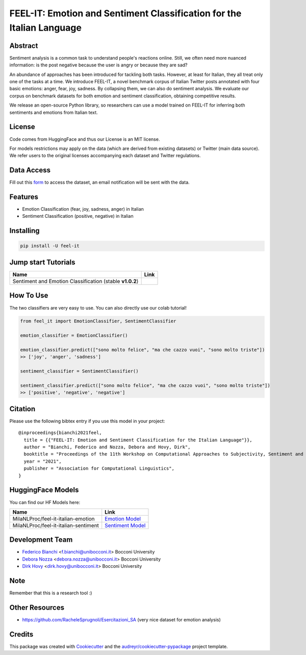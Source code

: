 ======================================================================
FEEL-IT: Emotion and Sentiment Classification for the Italian Language
======================================================================


.. image:: https://img.shields.io/pypi/v/feel_it.svg
        :target: https://pypi.python.org/pypi/feel_it

.. image:: https://github.com/MilaNLProc/feel-it/workflows/Python%20package/badge.svg
        :target: https://github.com/MilaNLProc/feel-it/actions

.. image:: https://img.shields.io/badge/License-MIT-blue.svg
        :target: https://lbesson.mit-license.org/
        :alt: License

.. image:: https://colab.research.google.com/assets/colab-badge.svg
    :target: https://colab.research.google.com/drive/1e8h__sK73r4uwknxRJfsCMC36dLuZBa8?usp=sharing
    :alt: Colab Tutorial
    
.. image:: https://raw.githubusercontent.com/aleen42/badges/master/src/medium.svg
    :target: https://towardsdatascience.com/sentiment-analysis-and-emotion-recognition-in-italian-using-bert-92f5c8fe8a2
    :alt: Medium Blog Post

Abstract
--------

Sentiment analysis is a common task to understand people's reactions online. Still, we often need more nuanced information: is the post negative because the user is angry or because they are sad?

An abundance of approaches has been introduced for tackling both tasks. However, at least for Italian, they all treat only one of the tasks at a time. We introduce FEEL-IT, a novel benchmark corpus of Italian Twitter posts annotated with four basic emotions: anger, fear, joy, sadness. By collapsing them, we can also do sentiment analysis. We evaluate our corpus on benchmark datasets for both emotion and sentiment classification, obtaining competitive results.

We release an open-source Python library, so researchers can use a model trained on FEEL-IT for inferring both sentiments and emotions from Italian text.

License
-------

Code comes from HuggingFace and thus our License is an MIT license.

For models restrictions may apply on the data (which are derived from existing datasets) or Twitter (main data source). We refer users to the original licenses accompanying each dataset and Twitter regulations.

Data Access
-----------

Fill out this `form <https://forms.gle/FBzNxyFUL8MXe4pE9>`_ to access the dataset, an email notification will be sent with the data. 

Features
--------

* Emotion Classification (fear, joy, sadness, anger) in Italian
* Sentiment Classification (positive, negative) in Italian

Installing
----------

.. code-block:: bash

    pip install -U feel-it

Jump start Tutorials
--------------------

.. |colab1| image:: https://colab.research.google.com/assets/colab-badge.svg
    :target: https://colab.research.google.com/drive/1e8h__sK73r4uwknxRJfsCMC36dLuZBa8?usp=sharing
    :alt: Colab Tutorial


+--------------------------------------------------------------------------------+------------------+
| Name                                                                           | Link             |
+================================================================================+==================+
| Sentiment and Emotion Classification (stable **v1.0.2**)                       | |colab1|         |
+--------------------------------------------------------------------------------+------------------+

How To Use
----------

The two classifiers are very easy to use. You can also directly use our colab tutorial!

.. code-block:: python

    from feel_it import EmotionClassifier, SentimentClassifier
    
    emotion_classifier = EmotionClassifier()

    emotion_classifier.predict(["sono molto felice", "ma che cazzo vuoi", "sono molto triste"])
    >> ['joy', 'anger', 'sadness']

    sentiment_classifier = SentimentClassifier()

    sentiment_classifier.predict(["sono molto felice", "ma che cazzo vuoi", "sono molto triste"])
    >> ['positive', 'negative', 'negative']


Citation
--------

Please use the following bibtex entry if you use this model in your project:

::

  @inproceedings{bianchi2021feel,
    title = {{"FEEL-IT: Emotion and Sentiment Classification for the Italian Language"}},
    author = "Bianchi, Federico and Nozza, Debora and Hovy, Dirk",
    booktitle = "Proceedings of the 11th Workshop on Computational Approaches to Subjectivity, Sentiment and Social Media Analysis",
    year = "2021",
    publisher = "Association for Computational Linguistics",
  }


HuggingFace Models
------------------

You can find our HF Models here:


+---------------------------------------------------+--------------------+
| Name                                              | Link               |
+===================================================+====================+
| MilaNLProc/feel-it-italian-emotion                | `Emotion Model`_   |
+---------------------------------------------------+--------------------+
| MilaNLProc/feel-it-italian-sentiment              | `Sentiment Model`_ |
+---------------------------------------------------+--------------------+


Development Team
----------------

* `Federico Bianchi`_ <f.bianchi@unibocconi.it> Bocconi University
* `Debora Nozza`_ <debora.nozza@unibocconi.it> Bocconi University
* `Dirk Hovy`_ <dirk.hovy@unibocconi.it> Bocconi University

Note
----

Remember that this is a research tool :)


Other Resources
---------------

+ https://github.com/RacheleSprugnoli/Esercitazioni_SA (very nice dataset for emotion analysis)

Credits
-------

This package was created with Cookiecutter_ and the `audreyr/cookiecutter-pypackage`_ project template.

.. _Cookiecutter: https://github.com/audreyr/cookiecutter
.. _`audreyr/cookiecutter-pypackage`: https://github.com/audreyr/cookiecutter-pypackage
.. _`Sentiment Model`: https://huggingface.co/MilaNLProc/feel-it-italian-sentiment
.. _`Emotion Model`: https://huggingface.co/MilaNLProc/feel-it-italian-emotion
.. _Federico Bianchi: https://federicobianchi.io
.. _Debora Nozza: https://dnozza.github.io/
.. _Dirk Hovy: https://dirkhovy.com/
